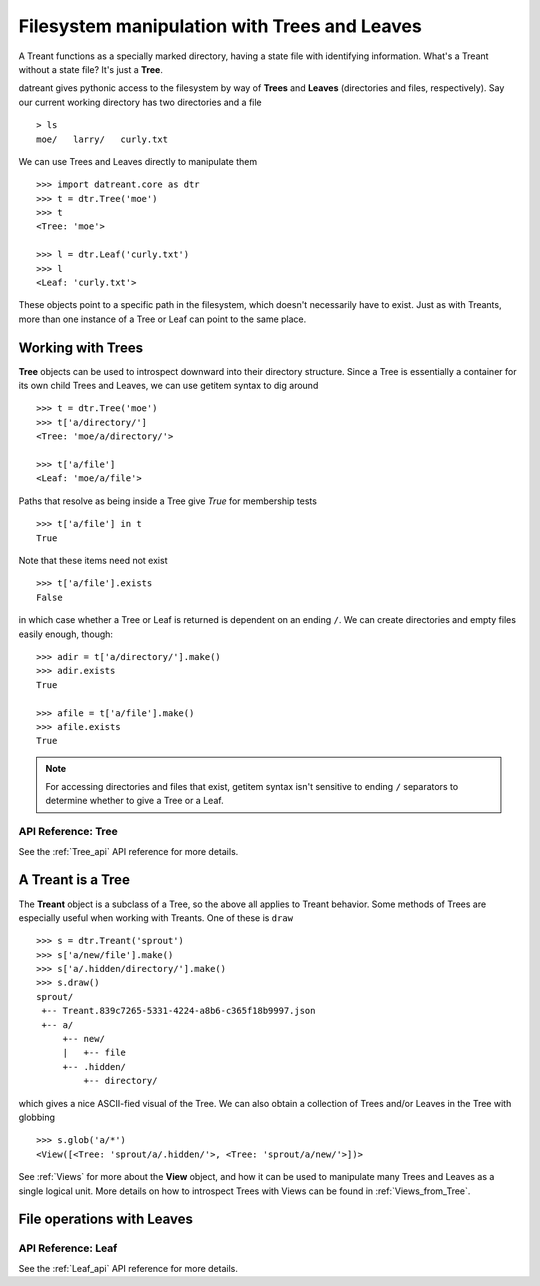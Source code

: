 =============================================
Filesystem manipulation with Trees and Leaves
=============================================
A Treant functions as a specially marked directory, having a state file with
identifying information. What's a Treant without a state file? It's just a
**Tree**.

datreant gives pythonic access to the filesystem by way of **Trees** and
**Leaves** (directories and files, respectively). Say our current working
directory has two directories and a file ::

    > ls
    moe/   larry/   curly.txt

We can use Trees and Leaves directly to manipulate them ::

    >>> import datreant.core as dtr
    >>> t = dtr.Tree('moe')
    >>> t
    <Tree: 'moe'>
    
    >>> l = dtr.Leaf('curly.txt')
    >>> l
    <Leaf: 'curly.txt'>

These objects point to a specific path in the filesystem, which doesn't
necessarily have to exist. Just as with Treants, more than one instance
of a Tree or Leaf can point to the same place.


Working with Trees 
==================
**Tree** objects can be used to introspect downward into their directory
structure. Since a Tree is essentially a container for its own child Trees and
Leaves, we can use getitem syntax to dig around ::

    >>> t = dtr.Tree('moe')
    >>> t['a/directory/']
    <Tree: 'moe/a/directory/'>

    >>> t['a/file']
    <Leaf: 'moe/a/file'>

Paths that resolve as being inside a Tree give `True` for membership tests ::

    >>> t['a/file'] in t
    True

Note that these items need not exist ::

    >>> t['a/file'].exists
    False

in which case whether a Tree or Leaf is returned is dependent on an ending
``/``. We can create directories and empty files easily enough, though::

    >>> adir = t['a/directory/'].make()
    >>> adir.exists
    True

    >>> afile = t['a/file'].make()
    >>> afile.exists
    True

.. note:: For accessing directories and files that exist, getitem syntax isn't
          sensitive to ending ``/`` separators to determine whether to give a
          Tree or a Leaf.

API Reference: Tree
-------------------
See the :ref:`Tree_api` API reference for more details.


A Treant is a Tree
==================
The **Treant** object is a subclass of a Tree, so the above all applies to
Treant behavior. Some methods of Trees are especially useful when working with
Treants. One of these is ``draw`` ::

    >>> s = dtr.Treant('sprout')
    >>> s['a/new/file'].make()
    >>> s['a/.hidden/directory/'].make()
    >>> s.draw()
    sprout/
     +-- Treant.839c7265-5331-4224-a8b6-c365f18b9997.json
     +-- a/
         +-- new/
         |   +-- file
         +-- .hidden/
             +-- directory/

which gives a nice ASCII-fied visual of the Tree. We can also obtain a
collection of Trees and/or Leaves in the Tree with globbing ::

    >>> s.glob('a/*')
    <View([<Tree: 'sprout/a/.hidden/'>, <Tree: 'sprout/a/new/'>])>

See :ref:`Views` for more about the **View** object, and how it can be used to
manipulate many Trees and Leaves as a single logical unit. More details on
how to introspect Trees with Views can be found in :ref:`Views_from_Tree`.


File operations with Leaves
===========================


API Reference: Leaf 
-------------------
See the :ref:`Leaf_api` API reference for more details.

